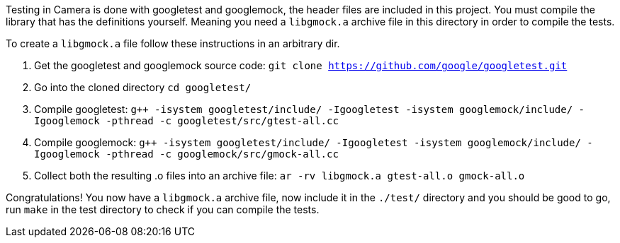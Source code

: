 Testing in Camera is done with googletest and googlemock, the header files are included in this project.
You must compile the library that has the definitions yourself. 
Meaning you need a `libgmock.a` archive file in this directory in order to compile the tests. 

To create a `libgmock.a` file follow these instructions in an arbitrary dir.

1. Get the googletest and googlemock source code:
	`git clone https://github.com/google/googletest.git`

2. Go into the cloned directory 
	`cd googletest/`

3. Compile googletest:	
	`g++ -isystem googletest/include/ -Igoogletest -isystem googlemock/include/ -Igooglemock -pthread -c googletest/src/gtest-all.cc`

4. Compile googlemock:
	`g++ -isystem googletest/include/ -Igoogletest -isystem googlemock/include/ -Igooglemock -pthread -c googlemock/src/gmock-all.cc`

5. Collect both the resulting .o files into an archive file:
	`ar -rv libgmock.a gtest-all.o gmock-all.o`

Congratulations! You now have a `libgmock.a` archive file, now include it in the `./test/` directory and you should be good to go, run `make` in the test directory to check if you can compile the tests.
